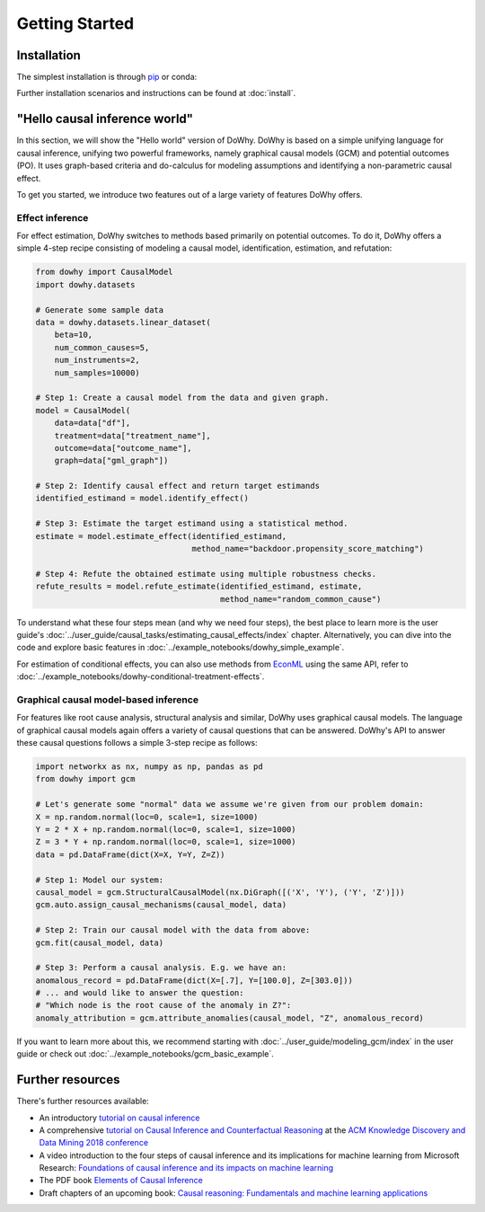 Getting Started
===============

Installation
^^^^^^^^^^^^

The simplest installation is through `pip <https://pypi.org/project/dowhy/>`__ or conda:

.. tab-set-code::

    .. code-block:: pip

        pip install dowhy

    .. code-block:: conda

        conda install -c conda-forge dowhy

Further installation scenarios and instructions can be found at :doc:`install`.

"Hello causal inference world"
^^^^^^^^^^^^^^^^^^^^^^^^^^^^^^

In this section, we will show the "Hello world" version of DoWhy. DoWhy is based on a simple unifying language for
causal inference, unifying two powerful frameworks, namely graphical causal models (GCM) and potential outcomes (PO).
It uses graph-based criteria and do-calculus for modeling assumptions and identifying a non-parametric causal effect.

To get you started, we introduce two features out of a large variety of features DoWhy offers.

Effect inference
----------------

For effect estimation, DoWhy switches to methods based primarily on potential outcomes. To do it, DoWhy offers a
simple 4-step recipe consisting of modeling a causal model, identification, estimation, and refutation:

.. code:: python

    from dowhy import CausalModel
    import dowhy.datasets

    # Generate some sample data
    data = dowhy.datasets.linear_dataset(
        beta=10,
        num_common_causes=5,
        num_instruments=2,
        num_samples=10000)

    # Step 1: Create a causal model from the data and given graph.
    model = CausalModel(
        data=data["df"],
        treatment=data["treatment_name"],
        outcome=data["outcome_name"],
        graph=data["gml_graph"])

    # Step 2: Identify causal effect and return target estimands
    identified_estimand = model.identify_effect()

    # Step 3: Estimate the target estimand using a statistical method.
    estimate = model.estimate_effect(identified_estimand,
                                     method_name="backdoor.propensity_score_matching")

    # Step 4: Refute the obtained estimate using multiple robustness checks.
    refute_results = model.refute_estimate(identified_estimand, estimate,
                                           method_name="random_common_cause")

To understand what these four steps mean (and why we need four steps), the best place to learn more is the user
guide's :doc:`../user_guide/causal_tasks/estimating_causal_effects/index` chapter. Alternatively, you can dive into the code and explore
basic features in :doc:`../example_notebooks/dowhy_simple_example`.

For estimation of conditional effects, you can also use methods from `EconML <https://github.com/microsoft/EconML>`_
using the same API, refer to :doc:`../example_notebooks/dowhy-conditional-treatment-effects`.


Graphical causal model-based inference
---------------------------------------

For features like root cause analysis, structural analysis and similar, DoWhy uses graphical causal models. The
language of graphical causal models again offers a variety of causal questions that can be answered. DoWhy's API to
answer these causal questions follows a simple 3-step recipe as follows:

.. code:: python

    import networkx as nx, numpy as np, pandas as pd
    from dowhy import gcm

    # Let's generate some "normal" data we assume we're given from our problem domain:
    X = np.random.normal(loc=0, scale=1, size=1000)
    Y = 2 * X + np.random.normal(loc=0, scale=1, size=1000)
    Z = 3 * Y + np.random.normal(loc=0, scale=1, size=1000)
    data = pd.DataFrame(dict(X=X, Y=Y, Z=Z))

    # Step 1: Model our system:
    causal_model = gcm.StructuralCausalModel(nx.DiGraph([('X', 'Y'), ('Y', 'Z')]))
    gcm.auto.assign_causal_mechanisms(causal_model, data)

    # Step 2: Train our causal model with the data from above:
    gcm.fit(causal_model, data)

    # Step 3: Perform a causal analysis. E.g. we have an:
    anomalous_record = pd.DataFrame(dict(X=[.7], Y=[100.0], Z=[303.0]))
    # ... and would like to answer the question:
    # "Which node is the root cause of the anomaly in Z?":
    anomaly_attribution = gcm.attribute_anomalies(causal_model, "Z", anomalous_record)

If you want to learn more about this, we recommend starting with
:doc:`../user_guide/modeling_gcm/index` in
the user guide or check out :doc:`../example_notebooks/gcm_basic_example`.


Further resources
^^^^^^^^^^^^^^^^^

There's further resources available:

- An introductory `tutorial on causal inference <https://github.com/amit-sharma/causal-inference-tutorial/>`_
- A comprehensive
  `tutorial on Causal Inference and Counterfactual Reasoning <https://causalinference.gitlab.io/kdd-tutorial/>`_ at the
  `ACM Knowledge Discovery and Data Mining 2018 conference <http://www.kdd.org/kdd2018/>`_
- A video introduction to the four steps of causal inference and its implications for machine learning from
  Microsoft Research:
  `Foundations of causal inference and its impacts on machine learning <https://note.microsoft.com/MSR-Webinar-DoWhy-Library-Registration-On-Demand.html>`_
- The PDF book `Elements of Causal Inference <https://mitp-content-server.mit.edu/books/content/sectbyfn?collid=books_pres_0&id=11283&fn=11283.pdf>`_
- Draft chapters of an upcoming book: `Causal reasoning: Fundamentals and machine learning applications <https://causalinference.gitlab.io/book/>`_


